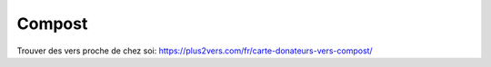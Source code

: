 Compost
=======

Trouver des vers proche de chez soi: https://plus2vers.com/fr/carte-donateurs-vers-compost/
